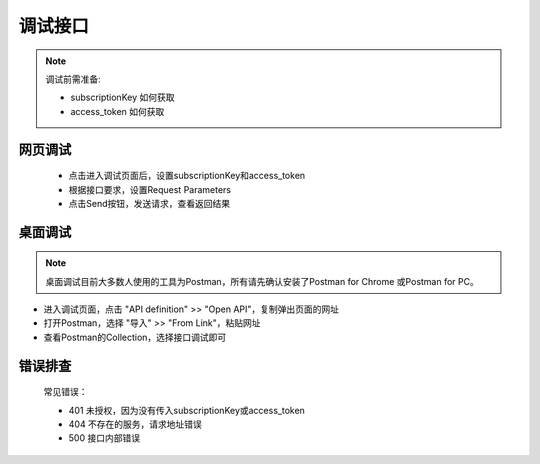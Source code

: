 ﻿﻿调试接口
========

.. Note::

    调试前需准备:

    - subscriptionKey           如何获取
    - access_token      如何获取


网页调试
---------

   * 点击进入调试页面后，设置subscriptionKey和access_token
   * 根据接口要求，设置Request Parameters
   * 点击Send按钮，发送请求，查看返回结果

桌面调试
----------

.. Note::

    桌面调试目前大多数人使用的工具为Postman，所有请先确认安装了Postman for Chrome 或Postman for PC。

* 进入调试页面，点击 "API definition" >> "Open API"，复制弹出页面的网址
* 打开Postman，选择 "导入" >> "From Link"，粘贴网址
* 查看Postman的Collection，选择接口调试即可

错误排查
-----------

   常见错误：

   * 401 未授权，因为没有传入subscriptionKey或access_token
   * 404 不存在的服务，请求地址错误
   * 500 接口内部错误

